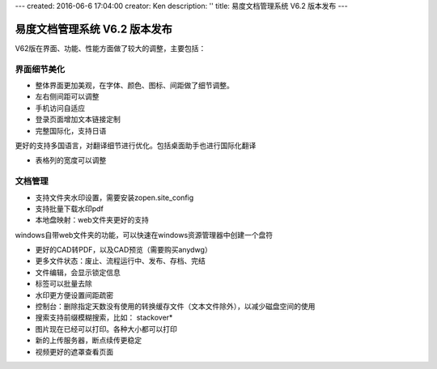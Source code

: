 ---
created: 2016-06-6 17:04:00
creator: Ken
description: ''
title: 易度文档管理系统 V6.2 版本发布
---

====================================
易度文档管理系统 V6.2 版本发布
====================================

V62版在界面、功能、性能方面做了较大的调整，主要包括：


界面细节美化
====================================
• 整体界面更加美观，在字体、颜色、图标、间距做了细节调整。


• 左右侧间距可以调整


• 手机访问自适应


• 登录页面增加文本链接定制


• 完整国际化，支持日语

更好的支持多国语言，对翻译细节进行优化。包括桌面助手也进行国际化翻译


• 表格列的宽度可以调整



文档管理
====================================
• 支持文件夹水印设置，需要安装zopen.site_config


• 支持批量下载水印pdf


• 本地盘映射：web文件夹更好的支持

windows自带web文件夹的功能，可以快速在windows资源管理器中创建一个盘符


• 更好的CAD转PDF，以及CAD预览（需要购买anydwg）


• 更多文件状态：废止、流程运行中、发布、存档、完结


• 文件编辑，会显示锁定信息


• 标签可以批量去除


• 水印更方便设置间距疏密


• 控制台：删除指定天数没有使用的转换缓存文件（文本文件除外），以减少磁盘空间的使用


• 搜索支持前缀模糊搜索，比如： stackover*


• 图片现在已经可以打印。各种大小都可以打印


• 新的上传服务器，断点续传更稳定


• 视频更好的遮罩查看页面

